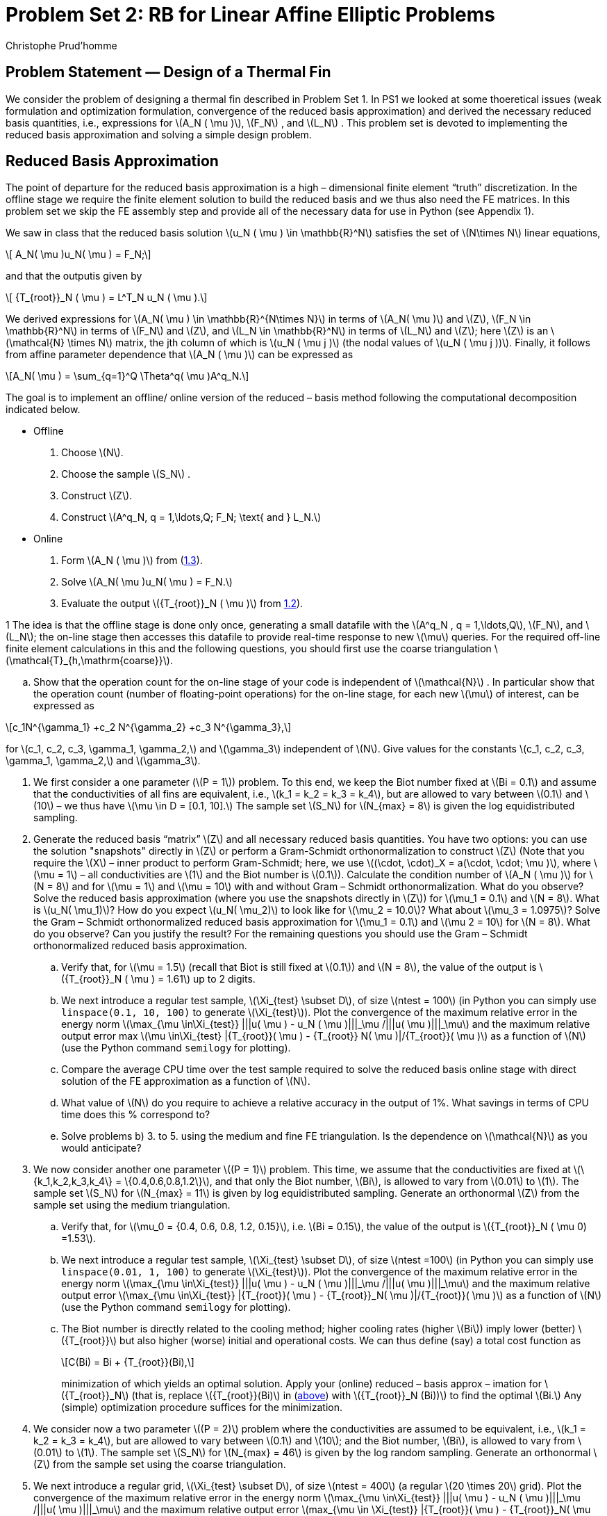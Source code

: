 = Problem Set 2: RB for Linear Affine Elliptic Problems
:page-jupyter: true
:page-plotly: true
Christophe Prud’homme
:stem: latexmath
:eqnums: all

== Problem Statement — Design of a Thermal Fin

We consider the problem of designing a thermal fin described in Problem Set 1. In PS1 we looked at some thoeretical issues (weak formulation and optimization formulation, convergence of the reduced basis approximation) and derived the necessary reduced basis quantities, i.e., expressions for latexmath:[A_N ( \mu )], latexmath:[F_N] , and latexmath:[L_N] . This problem set is devoted to implementing the reduced basis approximation and solving a simple design problem.


== Reduced Basis Approximation

The point of departure for the reduced basis approximation is a high – dimensional finite element "`truth`" discretization. In the offline stage we require the finite element solution to build the reduced basis and we thus also need the FE matrices. In this problem set we skip the FE assembly step and provide all of the necessary data for use in Python (see Appendix 1).

We saw in class that the reduced basis solution latexmath:[u_N ( \mu ) \in \mathbb{R}^N] satisfies the set of latexmath:[N\times N] linear equations,

[latexmath#eq:1.1]
++++
  A_N( \mu )u_N( \mu ) = F_N;
++++
and that the outputis given by

[latexmath#eq:1.2]
++++
  {T_{root}}_N ( \mu ) = L^T_N u_N ( \mu ).
++++

We derived expressions for latexmath:[A_N( \mu ) \in \mathbb{R}^{N\times N}] in terms of latexmath:[A_N( \mu )] and latexmath:[Z], latexmath:[F_N \in \mathbb{R}^N] in terms of latexmath:[F_N] and latexmath:[Z], and latexmath:[L_N \in \mathbb{R}^N] in terms of latexmath:[L_N] and latexmath:[Z]; here latexmath:[Z] is an latexmath:[\mathcal{N} \times N] matrix, the jth column of which is latexmath:[u_N ( \mu j )] (the nodal values of latexmath:[u_N ( \mu j ))]. Finally, it follows from affine parameter dependence that latexmath:[A_N ( \mu )] can be expressed as

[latexmath#eq:1.3]
++++
A_N( \mu ) =  \sum_{q=1}^Q \Theta^q( \mu )A^q_N.
++++
The goal is to implement an offline/ online version of the reduced – basis method following the computational decomposition indicated below.

* Offline
. Choose latexmath:[N].
. Choose the sample latexmath:[S_N] .
. Construct latexmath:[Z].
. Construct latexmath:[A^q_N, q = 1,\ldots,Q; F_N; \text{ and } L_N.]
* Online
. Form latexmath:[A_N ( \mu )] from (<<eq:1.3,1.3>>).
. Solve latexmath:[A_N( \mu )u_N( \mu ) = F_N.]
. Evaluate the output latexmath:[{T_{root}}_N ( \mu )] from <<eq:1.2,1.2>>).

1 The idea is that the offline stage is done only once, generating a small datafile with the latexmath:[A^q_N , q = 1,\ldots,Q], latexmath:[F_N], and latexmath:[L_N]; the on-line stage then accesses this datafile to provide real-time response to new latexmath:[\mu] queries. For the required off-line finite element calculations in this and the following questions, you should first use the coarse triangulation latexmath:[\mathcal{T}_{h,\mathrm{coarse}}].

[loweralpha]
. Show that the operation count for the on-line stage of your code is independent of latexmath:[\mathcal{N}] . In particular show that the operation count (number of floating-point operations) for the on-line stage, for each new latexmath:[\mu] of interest, can be expressed as

[latexmath#eq:4]
++++
c_1N^{\gamma_1} +c_2 N^{\gamma_2} +c_3 N^{\gamma_3},
++++
for latexmath:[c_1, c_2, c_3, \gamma_1, \gamma_2,] and latexmath:[\gamma_3] independent of latexmath:[N]. Give values for the constants latexmath:[c_1, c_2, c_3, \gamma_1, \gamma_2,] and latexmath:[\gamma_3].

. We first consider a one parameter (latexmath:[P = 1]) problem. To this end, we keep the Biot number fixed at latexmath:[Bi = 0.1] and assume that the conductivities of all fins are equivalent, i.e., latexmath:[k_1 = k_2 = k_3 = k_4], but are allowed to vary between latexmath:[0.1] and latexmath:[10] – we thus have latexmath:[\mu  \in D =
[0.1, 10\].] The sample set latexmath:[S_N] for latexmath:[N_{max} = 8] is given the log equidistributed sampling.

. Generate the reduced basis "`matrix`" latexmath:[Z] and all necessary reduced basis quantities. You have two options: you can use the solution "snapshots" directly in latexmath:[Z] or perform a Gram-Schmidt orthonormalization to construct latexmath:[Z] (Note that you require the latexmath:[X] – inner product to perform Gram-Schmidt; here, we use latexmath:[(\cdot, \cdot)_X = a(\cdot, \cdot; \mu )], where latexmath:[\mu = 1] – all conductivities are latexmath:[1] and the Biot number is latexmath:[0.1]). Calculate the condition number of latexmath:[A_N ( \mu )] for latexmath:[N = 8] and for latexmath:[\mu = 1] and latexmath:[\mu = 10] with and without Gram – Schmidt orthonormalization. What do you observe? Solve the reduced basis approximation (where you use the snapshots directly in latexmath:[Z]) for latexmath:[\mu_1 = 0.1] and latexmath:[N = 8]. What is latexmath:[u_N( \mu_1)]? How do you expect latexmath:[u_N( \mu_2)] to look like for latexmath:[\mu_2
  = 10.0]? What about latexmath:[\mu_3 = 1.0975]? Solve the Gram – Schmidt orthonormalized reduced basis approximation for latexmath:[\mu_1 = 0.1] and latexmath:[\mu
  2 = 10] for latexmath:[N = 8]. What do you observe? Can you justify the result? For the remaining questions you should use the Gram – Schmidt orthonormalized reduced basis approximation.
.. Verify that, for latexmath:[\mu  = 1.5] (recall that Biot is still fixed at latexmath:[0.1]) and latexmath:[N = 8], the value of the output is latexmath:[{T_{root}}_N ( \mu ) = 1.61] up to 2 digits.
.. We next introduce a regular test sample, latexmath:[\Xi_{test} \subset D], of size latexmath:[ntest = 100] (in Python you can simply use `+linspace(0.1, 10, 100)+` to generate latexmath:[\Xi_{test}]). Plot the convergence of the maximum relative error in the energy norm latexmath:[\max_{\mu \in\Xi_{test}} |||u( \mu )  -
  u_N ( \mu )|||_\mu /|||u( \mu )|||_\mu] and the maximum relative output error max latexmath:[\mu \in\Xi_{test} |{T_{root}}( \mu )  -  {T_{root}} N( \mu
  )|/{T_{root}}( \mu )] as a function of latexmath:[N] (use the Python command `+semilogy+` for plotting).
.. Compare the average CPU time over the test sample required to solve the reduced basis online stage with direct solution of the FE approximation as a function of latexmath:[N].
.. What value of latexmath:[N] do you require to achieve a relative accuracy in the output of 1%. What savings in terms of CPU time does this % correspond to?
.. Solve problems b) 3. to 5. using the medium and fine FE triangulation. Is the dependence on latexmath:[\mathcal{N}] as you would anticipate?

. We now consider another one parameter latexmath:[(P = 1)] problem. This time, we assume that the conductivities are fixed at latexmath:[\{k_1,k_2,k_3,k_4\} = \{0.4,0.6,0.8,1.2\}], and that only the Biot number, latexmath:[Bi], is allowed to vary from latexmath:[0.01] to latexmath:[1]. The sample set latexmath:[S_N] for latexmath:[N_{max} = 11] is given by log equidistributed sampling. Generate an orthonormal latexmath:[Z] from the sample set using the medium triangulation.

.. Verify that, for latexmath:[\mu_0 = {0.4, 0.6, 0.8, 1.2, 0.15}], i.e. latexmath:[Bi = 0.15], the value of the output is latexmath:[{T_{root}}_N ( \mu 0) =1.53].
.. We next introduce a regular test sample, latexmath:[\Xi_{test} \subset D], of size latexmath:[ntest =100] (in Python you can simply use `+linspace(0.01, 1, 100)+` to generate latexmath:[\Xi_{test}]). Plot the convergence of the maximum relative error in the energy norm latexmath:[\max_{\mu \in\Xi_{test}} |||u( \mu )  -  u_N ( \mu )|||_\mu /|||u( \mu
    )|||_\mu] and the maximum relative output error latexmath:[\max_{\mu \in\Xi_{test}} |{T_{root}}( \mu )  -  {T_{root}}_N( \mu )|/{T_{root}}(
      \mu )] as a function of latexmath:[N] (use the Python command `+semilogy+` for plotting).
.. The Biot number is directly related to the cooling method; higher cooling rates (higher latexmath:[Bi]) imply lower (better) latexmath:[{T_{root}}] but also higher (worse) initial and operational costs. We can thus define (say) a total cost function as
+
[latexmath#eq:CBi]
++++
C(Bi) = Bi + {T_{root}}(Bi),
++++
+
minimization of which yields an optimal solution. Apply your (online) reduced – basis approx – imation for latexmath:[{T_{root}}_N] (that is, replace latexmath:[{T_{root}}(Bi)] in (<<eq:CBi,above>>) with latexmath:[{T_{root}}_N (Bi))] to find the optimal latexmath:[Bi.] Any (simple) optimization procedure suffices for the minimization.

. We consider now a two parameter latexmath:[(P = 2)] problem where the conductivities are assumed to be equivalent, i.e., latexmath:[k_1 = k_2 = k_3 = k_4], but are allowed to vary between latexmath:[0.1] and latexmath:[10]; and the Biot number, latexmath:[Bi], is allowed to vary from latexmath:[0.01] to latexmath:[1]. The sample set latexmath:[S_N] for latexmath:[N_{max} = 46] is given by the log random sampling. Generate an orthonormal latexmath:[Z] from the sample set using the coarse triangulation.

. We next introduce a regular grid, latexmath:[\Xi_{test} \subset D], of size latexmath:[ntest = 400] (a regular latexmath:[20 \times 20] grid). Plot the convergence of the maximum relative error in the energy norm latexmath:[\max_{\mu \in\Xi_{test}} |||u( \mu )  - u_N ( \mu )|||_\mu /|||u( \mu
  )|||_\mu] and the maximum relative output error latexmath:[max_{\mu \in \Xi_{test}} |{T_{root}}( \mu ) - {T_{root}}_N( \mu )|/{T_{root}}( \mu)] as a function of latexmath:[N].

. We now consider the POD method and we wish to compare it with the Greedy approximation. To this end, we sample log randomly the parameter space (latexmath:[P=2]) and take latexmath:[n_{\mathrm{train}}=100] samples. Build the POD approximation using these samples as training set and compare the results with the Greedy approximation. Compute the RIC and the dimension of the POD space (latexmath:[N]) such that the RIC is latexmath:[99\%] of the total energy. Plot the POD and Greedy convergence of the maximum relative error in the energy norm latexmath:[\max_{\mu \in\Xi_{test}} |||u( \mu )  - u_N ( \mu )|||_\mu /|||u( \mu
)|||_\mu] and the maximum relative output error latexmath:[max_{\mu \in \Xi_{test}} |{T_{root}}( \mu ) - {T_{root}}_N( \mu )|/{T_{root}}( \mu
)] as a function of latexmath:[N].

. Implement the parametrisation with respect to stem:[L] and stem:[t]. The reference geometry is the one given by the `.geo` file and the corresponding stem:[\hat{L}] and stem:[\hat{t}]. Plot the mean temperature stem:[{T_{root}}( \mu )] as a function stem:[t \in [0.1,0.5\]] and the other parameters set to stem:[k_i=0.1, L=2.5, Bi=0.1].


== A Posteriori Error Bounds, Greedy Sampling Procedure 

We consider again the problem of designing a thermal fin of Problem Set 1 and 2. Given the reduced basis approximation implemented in PS2, we turn to implementing the associated a posteriori error estimation procedures developed in the lecture. The second half of this problem set is devoted to implementing the greedy sampling procedure. We will consider the following two cases:

Case I (latexmath:[P=1]):: We keep the Biot number fixed at latexmath:[Bi = 0.1] and assume that the conductivities of all fins are equivalent, i.e., latexmath:[k = k_1 = k_2 = k_3 = k_4], but are allowed to vary between 0.1 and 10 — we thus have latexmath:[\mu \in D = [0.1, 10].] For this latexmath:[P = 1] case we define the latexmath:[X]-inner product latexmath:[(\cdot, \cdot)_X = a(\cdot, \cdot; \bar{\mu}),] where latexmath:[\bar{\mu} = 1.]


We also define the parameter grids latexmath:[G^{\mathrm{lin}}_{[ \mu_{min} , \mu_{max} ;10\]}] and latexmath:[G^{\mathrm{ln}}_{[ \mu_{min} , \mu_{max} ;10\]}]. The former grid is equi-spaced in latexmath:[\mu], the latter grid is equi-spaced in latexmath:[ln(\mu)] — often advantageous within the reduced basis context. More generally, the "`log`" spacing represents equal relative increments, and thus represents better coverage for parameters that vary over a large range. For the latexmath:[P = 2] case we can then define tensor grids over latexmath:[\mathcal{D}], latexmath:[\Xi^{\mathrm{log}}_M  \subset D  \subset \mathbb{R}^2] , as

[latexmath]
++++
\Xi^{log}_M = G^{log}_{[ \mu_{min} , \mu_{max} ;M ]} \times G^{log}_{[ \mu_{min} , \mu_{max} ;M ]} ;
++++
note latexmath:[\Xi^{log}_M] contains latexmath:[M^2] points; a similar definition applies to latexmath:[\Xi^{lin}_M]. We also define a particular test grid (biased neither towards "`log`" nor "`lin`")

[latexmath]
++++
\Xi^{test}_M =  \Xi^{lin}_M \cup \Xi^{log}_M ;
++++
note latexmath:[\Xi^{test}_M] contains latexmath:[2M^2] points.


Given the coercivity lower bound, we can now turn to implementing the a posteriori error bounds. Note that, in principle, there is an online-inefficient and an online-efficient way to evaluate these error bounds. We first consider the latter: From the lecture we know that the energy norm a posteriori error bound is given by

[latexmath#eq:2.1]
++++
\Delta^{en}_N(\mu)= \frac{\|\hat{e}(\mu\|}{\sqrt{\alpha_{LB}(\mu)}}
++++
where latexmath:[\hat{e}(\mu) \in X] satisfies

[latexmath#eq:2.2]
++++
(\hat{e}(\mu), v)_X = r(v; \mu), \quad \forall v \in X,
++++
and the residual is given by

[latexmath#eq:2.3]
++++
r(v; \mu) = f (v; \mu) - a(u_N (\mu), v; \mu),\quad \forall v \in X.
++++

For any new latexmath:[\mu] and associated reduced basis solution, latexmath:[u_N (\mu),] we can now directly calculate latexmath:[\hat{e}(\mu)] from <<eq:2.2,2.2>> and <<eq:2.3,2.3>>, evaluate the norm latexmath:[\|\hat{e}(\mu)||_X] and — given latexmath:[\alpha_{LB} (\mu)] — obtain latexmath:[\Delta^{en}_N (\mu)] from <<eq:2.1,2.1>>. Although this approach is online-inefficient because the computational cost depends on latexmath:[O(\mathcal{N})], it is nevertheless useful as a means to test your offline-online computational decomposition. We will consider Case I and Case II in the sequel. Note that you should only require one  code to handle both cases, i.e., Case I is a specialization of Case II by keeping one of the parameters fixed. Also, when using  you should try to replace loops by matrix-vector products as much as possible (e.g. try to write the nested loop over latexmath:[N] when summing up the contributions of the latexmath:[\|\hat{e}(\mu)\|_X] norm as a vector-matrix-vector product — the nested loop over latexmath:[Q_a] is less critical).


We first consider Case I. 
To answer this question you should use the sample set latexmath:[S_N] provided for PS2 (`+RB_sample.sample1+`), orthonormalize the basis functions, and use the medium grid.

[loweralpha]
. Implement an offline/online version of the a posteriori error bound calculation (not using the affine decomposition) shown in the lecture (this is inefficient). Compute the direct calculation for the error bound, latexmath:[\Delta^{en}_N (\mu)], for all latexmath:[N (1 \leq N \leq 8)] and (say) latexmath:[5] parameter values randomly distributed in latexmath:[\mathcal{D}.]

. Calculate latexmath:[\eta^{en}_{\min,N},\eta^{en}_{\max,N}] and latexmath:[\eta^{en}_{ave,N}] the minimum, maximum, and average effectivity latexmath:[\eta^{en}_N(\mu)] over latexmath:[\Xi test = G^{lin}[ \mu_{min} , \mu_{max} ;50] \cup G^{ln}[ \mu_{min} , \mu_{max} ;50\]], respectively (note that latexmath:[\Xi^{test}] is of size 20 since latexmath:[P = 1]).

Present the results in a table for all latexmath:[N] . Is the minimum effectivity greater than unity? How does the maximum effectivity compare with your theoretical upper bound for the effectivity? (Note you should exclude from the min/max/mean-operation all points in latexmath:[\Xi^{test}] for which latexmath:[\|u(\mu) - u_N (\mu)\|_X] is less than (say) latexmath:[10e-11] .)

== Parablic problem

=== Thermal Fin Problem

Our problem of interest is the thermal fin discussed in the previous problem sets, but now we consider the time-dependent case. We assume that the thermal fin is initially at zero (non-dimensionalized) temperature and a heat flux is then applied to the root. The output of interest is the average temperature of the fin. We directly consider the truth approximation. To this end, we divide the time interval, stem:[I = (0,t_f]], into K subintervals of equal length stem:[\Delta = \frac{t_f}{K}], and define stem:[t_k = k\Delta t, 0 \leq k \leq K]. We shall consider Euler-Backward for the time integration. We also recall the truth finite element approximation space stem:[X \subset X^e].

Our truth problem statement is then: given a parameter stem:[\mu \in D], we evaluate the output:

stem:[s^k(\mu) = l(u^k(\mu)), 1 \leq k \leq K]

where the field variable stem:[u^k(\mu) \in X, 1 \leq k \leq K], satisfies:

stem:[m\left( \frac{u^k(\mu)-u^{k-1}(\mu)}{\Delta t}, v \right) + a( u^k(\mu), v; \mu ) = f(v)g(t^k), \forall v \in X]

with initial condition stem:[u(t_0; \mu) = u_0 = 0].

Here:
- The bilinear form stem:[a] is defined as in Problem Set 1.
- The linear form stem:[f] is given by stem:[f(v) = \int_{\Gamma_{root}}v].
- The linear form stem:[l] is given by stem:[l(v) = \int_\Omega v].
- The bilinear form stem:[m] is given by:

stem:[m(u,v) = \int_\Omega uv, \forall u, v \in X]

and stem:[g(t_k)] denotes the "control input" at time stem:[t = t_k]. Note that stem:[m] and stem:[l], stem:[f] are parameter-independent.

We consider the following special case: We assume that the conductivities of all fins are equivalent and fixed at stem:[k_i = 1, i = 1,...,4,] and that the Biot number is allowed to vary between 0.01 and 1. We thus have stem:[\mu \equiv Bi \in D = [0.01, 1]]. We consider the time interval stem:[I = (0, 10]] with a discrete timestep stem:[\Delta t = 0.1] and thus stem:[K = 100].

To begin, you should download and unpack the zip file `PS4_matlab.zip`. You will find the file `FE_matrix_mass.mat` which contains a struct, `FE_matrix_mass`, with the mass matrices for the fine, medium, and coarse triangulations used before. To generate the output vector stem:[L] you can simply postmultiply the corresponding mass matrix with a vector containing all 1s. From the previous problem sets you already have the required finite element forcing vector F and the finite element stiffness matrix stem:[A] (and the stem:[A_q]). In the sequel, you should use the medium triangulation.

=== Part 1 - Reduced Basis Approximation

We first generate a reduced basis approximation by choosing a basis from scratch. To this end, we use stem:[g(t_k) = \delta_{1k}, 1 \leq k \leq 100] (unit impulse input) and set:

stem:[X_N = span\left\{u^1(0.01), u^5(0.01), u^{10}(0.01), u^{20}(0.01), u^{30}(0.01), u^5(0.1), u^{10}(0.1), u^{20}(0.1), u^5(1), u^{10}(1)\right\}]

i.e., our reduced basis space stem:[X_N] is spanned by the solution stem:[u^k(\mu)] at several parameter-time pairs. We then orthonormalize stem:[X_N] using Gram-Schmidt.

==== Tasks
1. Write an offline-online code in MATLAB for the reduced basis approximation (use LU decomposition for the truth and reduced basis time integration).

[source,python]
----
# generate RB code
----

- Plot the outputs stem:[s^k(\mu)], stem:[s^k_N(\mu)], and the error stem:[s^k(\mu) - s^k_N(\mu)] as a function of time for stem:[g(t_k) = 1 - \cos(t_k)] and stem:[\mu = 0.05].
- Plot stem:[|||u^k(\mu)|||], stem:[|||u^k_N(\mu)|||], and the error stem:[|||u^k(\mu) - u^k_N(\mu)|||] as a function of time for stem:[g(t_k) = 1 - \cos(t_k)] and stem:[\mu = 0.05].

=== Part 2 - A Posterior Error Estimation

The problem statement fits in the framework introduced in the lecture.

=== Tasks
1. Similar to the elliptic case, derive and implement an offline-online version for the direct calculation (no offline/online calculation) of the energy norm a posteriori error bound for the primal variable by extending your code from the elliptic case.

[source,python]
----
# python code
----

2. Compute the direct calculation of the error bound  for 10 random parameter values in D. You can perform this over time (better) or compare the values at the final time.

=== Part 3 - Sampling Procedure

Our reduced basis space from Part 1 is less than optimal. Given your offline-online decomposition for the reduced basis approximation from Part 1 and associated a posteriori error estimation from Part 2, we can now pick a much more optimal basis.

==== Tasks
1. Apply the POD-Greedy algorithm with stem:[\Xi_{train} = G^{ln}_{[0.01,1;100]}, \varepsilon^{tol,min}=1e-6,] and stem:[\mu^{*}_0 = 0.01]. Here, we also use the impulse input stem:[g(t_k) = \delta_{1k}, 1 \leq k \leq 100].

- Determine stem:[N_{max}] to achieve the desired accuracy.
- Plot stem:[\Delta^{max}_N = \Delta^K_N(\mu^{*})/|||u^k(\mu^*)|||] as a function of stem:[N].
- Plot the outputs stem:[s^k(\mu)], stem:[s^k_N(\mu)], and the simple error bound stem:[\Delta^s_N(t_k; \mu)].



[.appendix]
== Appendix

Here’s the converted content in AsciiDoc format using stem for LaTeX math:

== Implementation of the Reduced Basis Method

For the implementation of the reduced basis method, the finite element matrices for three possible triangulations of the fin problem are provided. To obtain the required Python data, download the file `PS2_Python.zip` from the course website and unzip it. There are three `.mat` files: `FE_matrix.mat` contains the FE matrices, `FE_grid.mat` contains the triangulation data, and `RB_sample.mat` contains the samples you should use initially (later on, you will generate samples yourselves using a greedy procedure). To load the FE matrices in the Python workspace:

[source,octave]
----
		load FE_matrix
----

This creates one variable named `FE_matrix` with three fields: `coarse`, `medium`, and `fine`. Each of these fields contains a cell array `Ahq` of size stem:[6 \times 1] and the load vector `Fh`. Each cell of `Ahq` contains the parameter-independent FE matrix stem:[A_N^q], where stem:[q = 1, ..., 6]. Here:

* stem:[q = 1, ..., 4]: Corresponds to the "submatrices" of fins stem:[1, ..., 4] with conductivities stem:[k_i, i = 1, ..., 4], respectively.
* stem:[q = 5]: Corresponds to the "submatrix" of the central post with conductivity stem:[k_0 = 1].
* stem:[q = 6]: Corresponds to the "submatrix" of the line integral over the "surface" of the fin (without stem:[\Gamma_{root}]).

To load the reduced basis samples stem:[S_N] in the Python workspace:

[source,octave]
----
		load RB_sample
----

This creates one variable named `RB_sample` with fields `sample1`, `sample2`, and `sample3`, corresponding to the two stem:[P = 1] cases and the stem:[P = 2] case described in the problem statement.

Note that you require the triangulation only for plotting the FE solution (see below). The following detailed information about the triangulation is just included to give you an impression concerning the data required if you would like to set up the FE matrices from scratch. To load the triangulation data in the Python workspace:

[source,octave]
----
		load FE_grid
----

This creates one variable `FE_grid` with three fields: `coarse`, `medium`, and `fine`. Each of these fields is a different triangulation stem:[\mathcal{T}_h] for the fin problem. More specifically:

* `coarse` defines stem:[\mathcal{T}_{h,coarse}] with 1333 nodes and 2095 elements.
* `medium` defines stem:[\mathcal{T}_{h,medium}] with 4760 nodes and 8380 elements.
* `fine` defines stem:[\mathcal{T}_{h,fine}] with 17889 nodes and 33520 elements.

Each of these variables is of type `struct`, with four different fields:

[source,octave]
----
		coarse
coarse =
nodes:  1333
coor:  [1333x2 double]
elements:  2095
theta:  1x7 cell
----

Description of the fields (assume that we are using the coarse triangulation):

* `nodes`: The number of nodes in the triangulation.
* `coor`: Two-dimensional matrix with size (nodes × 2), where each row stem:[i] has the stem:[x] and stem:[y] coordinates for node stem:[i]. For example, the location of node 49 can be determined by two coordinates. The coordinate in the stem:[x]-direction would be `coarse.coor(49,1)` and in the stem:[y]-direction `coarse.coor(49,2)`.
* `elements`: The number of elements in the triangulation.
* `theta`: The adjacency matrix stem:[\Theta(k, \alpha)] which defines the local-to-global mapping required in the elemental assembly procedure. Since we have regions with different physical properties, for each region a separate adjacency matrix is provided. The regions considered are:

  * Region 1: Domain stem:[\Omega_1, \Theta_1(k, \alpha) = coarse.theta{1}]
  * Region 2: Domain stem:[\Omega_2, \Theta_2(k, \alpha) = coarse.theta{2}]
  * Region 3: Domain stem:[\Omega_3, \Theta_3(k, \alpha) = coarse.theta{3}]
  * Region 4: Domain stem:[\Omega_4, \Theta_4(k, \alpha) = coarse.theta{4}]
  * Region 5: Domain stem:[\Omega_0, \Theta_5(k, \alpha) = coarse.theta{5}]

For each of these regions stem:[i], the index stem:[k] varies in the range stem:[k \in \{1, ..., n_i\}], where stem:[n_i] is the number of elements in region stem:[i]. For example, element 12 in region 3 has the global nodes stem:[\nu_1 = coarse.theta{3}(12,1)], stem:[\nu_2 = coarse.theta{3}(12,2)], and stem:[\nu_3 = coarse.theta{3}(12,3)].

In addition, for the treatment of the boundary conditions, the boundary is divided into two sections. The first is stem:[\Gamma \backslash \Gamma_{root}], where Robin boundary conditions are applied; the second is stem:[\Gamma_{root}], where the incoming heat flux is applied. For each segment in these sections, the associated global nodes are provided:

* Section 1: stem:[\Gamma \backslash \Gamma_{root}, \kappa_1(m, \alpha) = coarse.theta{6}]
* Section 2: stem:[\Gamma_{root}, \kappa_2(m, \alpha) = coarse.theta{7}]

For each of the sections stem:[i], the index stem:[m] varies in the range stem:[m \in \{1, ..., s_i\}], where the stem:[s_i] are the number of segments in section stem:[i]. As an example, to find the nodes stem:[\nu_1] and stem:[\nu_2] for segment 5 in the first section, we would use stem:[\nu_1 = coarse.theta{6}(5,1)] and stem:[\nu_2 = coarse.theta{6}(5,2)].

To plot the temperature distribution, `plotsolution.m` can be used. If stem:[z \equiv u_h] is the vector with the computed temperature values for each of the nodes, then a contour plot of the temperature distribution can be obtained by:

[source,octave]
----
		plotsolution(FE_grid.coarse, z)
----

The first argument is the mesh used in the calculation of stem:[z], and the second is the solution vector stem:[z].

For the storage of the finite element matrices, use Python’s sparse matrix data structure. Also, for the solution of the resulting linear systems, use the default solution methods provided in Python, i.e.:

[source,octave]
----
		u=A\F
----

to solve for the FEM solution stem:[u].

In python, we have

Environment::
[source,python]
----

import numpy as np
import scipy as sp
from scipy.sparse import csc_matrix
from scipy.sparse.linalg import spsolve
from scipy.io import loadmat
import matplotlib.tri as tri
import matplotlib.pyplot as plt
----

Load and plot the triangulation::
[source,python]
----
grids = loadmat('FE_grid.mat',simplify_cells=True)
print(grids.keys())
coarse_grid = grids['FE_grid']['coarse']
# show the keys in the grid
print(coarse_grid.keys())
print("number of nodes:",coarse_grid['nodes'])
print("number of elements:",coarse_grid['elements'])
x=coarse_grid['coor'][:,0]
y=coarse_grid['coor'][:,1]
z=np.sin(np.pi*x)*np.cos(np.pi*y)
# be careful  the indices must start at 0, in mat files they start at one, so substract 1
triangles=np.concatenate(coarse_grid['theta'][0:5]-1)
T=tri.Triangulation(x,y,triangles)
----

Plot the mesh::
[source,python]
----
def plot(mesh,u):
    fig, axs = plt.subplots(nrows=1, ncols=2)
    axs = axs.flatten()

    # Plot the triangulation.
    axs[0].triplot(mesh)
    axs[0].set_title('Triangular grid')

    # Plot the color map.
    axs[1].tricontourf(mesh,u)
    axs[1].set_title('color map of z')
    fig.tight_layout()
    plt.show()
plot(T,z)
----